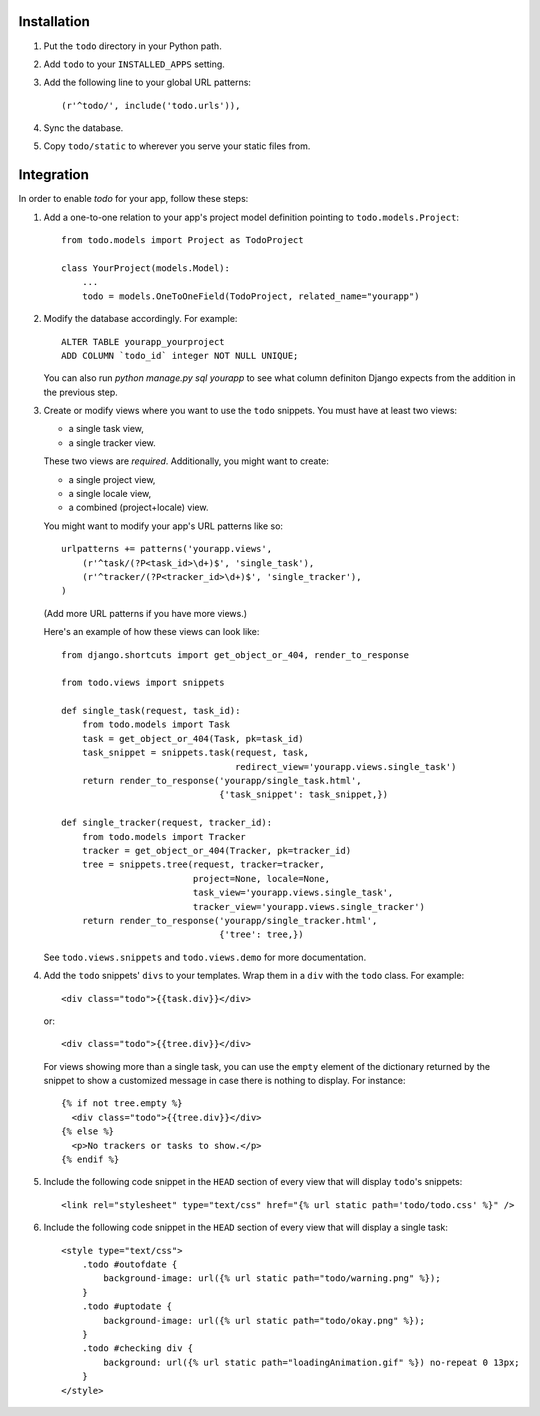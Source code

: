 Installation
============

#. Put the ``todo`` directory in your Python path.

#. Add ``todo`` to your ``INSTALLED_APPS`` setting.

#. Add the following line to your global URL patterns::

    (r'^todo/', include('todo.urls')),

#. Sync the database.

#. Copy ``todo/static`` to wherever you serve your static files from.


Integration
===========

In order to enable *todo* for your app, follow these steps:

#. Add a one-to-one relation to your app's project model definition pointing to
   ``todo.models.Project``::

    from todo.models import Project as TodoProject

    class YourProject(models.Model):
        ...
        todo = models.OneToOneField(TodoProject, related_name="yourapp")

#. Modify the database accordingly. For example::

    ALTER TABLE yourapp_yourproject 
    ADD COLUMN `todo_id` integer NOT NULL UNIQUE;

   You can also run `python manage.py sql yourapp` to see what column definiton 
   Django expects from the addition in the previous step.

#. Create or modify views where you want to use the ``todo`` snippets. You must
   have at least two views:
   
   * a single task view,
   * a single tracker view.

   These two views are *required*. Additionally, you might want to create:

   * a single project view,
   * a single locale view,
   * a combined (project+locale) view.

   You might want to modify your app's URL patterns like so::

    urlpatterns += patterns('yourapp.views',
        (r'^task/(?P<task_id>\d+)$', 'single_task'), 
        (r'^tracker/(?P<tracker_id>\d+)$', 'single_tracker'), 
    )

   (Add more URL patterns if you have more views.)

   Here's an example of how these views can look like::

    from django.shortcuts import get_object_or_404, render_to_response

    from todo.views import snippets

    def single_task(request, task_id):
        from todo.models import Task
        task = get_object_or_404(Task, pk=task_id)
        task_snippet = snippets.task(request, task,
                                     redirect_view='yourapp.views.single_task')
        return render_to_response('yourapp/single_task.html',
                                  {'task_snippet': task_snippet,})

    def single_tracker(request, tracker_id):
        from todo.models import Tracker
        tracker = get_object_or_404(Tracker, pk=tracker_id)
        tree = snippets.tree(request, tracker=tracker,
                             project=None, locale=None,
                             task_view='yourapp.views.single_task',
                             tracker_view='yourapp.views.single_tracker')
        return render_to_response('yourapp/single_tracker.html',
                                  {'tree': tree,})

   See ``todo.views.snippets`` and ``todo.views.demo`` for more documentation.

#. Add the ``todo`` snippets' ``divs`` to your templates. Wrap them in
   a ``div`` with the ``todo`` class. For example::

    <div class="todo">{{task.div}}</div>

   or::

    <div class="todo">{{tree.div}}</div>

   For views showing more than a single task, you can use the ``empty`` element 
   of the dictionary returned by the snippet to show a customized message in 
   case there is nothing to display. For instance::

    {% if not tree.empty %}
      <div class="todo">{{tree.div}}</div>
    {% else %}
      <p>No trackers or tasks to show.</p>
    {% endif %}

#. Include the following code snippet in the ``HEAD`` section of every view
   that will display ``todo``'s snippets::

    <link rel="stylesheet" type="text/css" href="{% url static path='todo/todo.css' %}" />

#. Include the following code snippet in the ``HEAD`` section of every view 
   that will display a single task::

    <style type="text/css">
        .todo #outofdate {
            background-image: url({% url static path="todo/warning.png" %});
        }
        .todo #uptodate {
            background-image: url({% url static path="todo/okay.png" %});
        }
        .todo #checking div {
            background: url({% url static path="loadingAnimation.gif" %}) no-repeat 0 13px;
        }
    </style>
